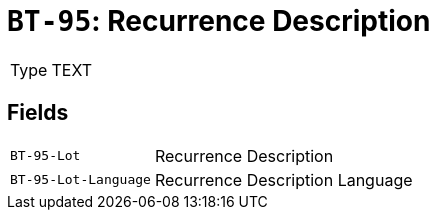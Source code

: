 = `BT-95`: Recurrence Description
:navtitle: Business Terms

[horizontal]
Type:: TEXT

== Fields
[horizontal]
  `BT-95-Lot`:: Recurrence Description
  `BT-95-Lot-Language`:: Recurrence Description Language
